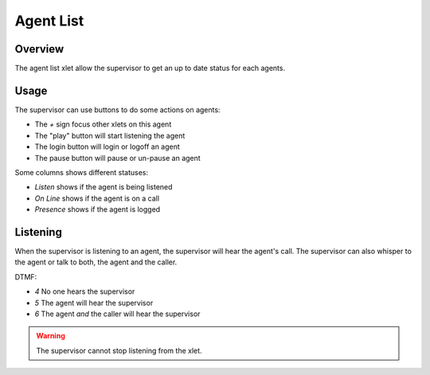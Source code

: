 **********
Agent List
**********

Overview
========

The agent list xlet allow the supervisor to get an up to date status for each agents.

.. figure:: images/agent_list.png
  :scale: 85%

Usage
=====

The supervisor can use buttons to do some actions on agents:

* The `+` sign focus other xlets on this agent
* The "play" button will start listening the agent
* The login button will login or logoff an agent
* The pause button will pause or un-pause an agent

Some columns shows different statuses:

* `Listen` shows if the agent is being listened
* `On Line` shows if the agent is on a call
* `Presence` shows if the agent is logged

Listening
=========

When the supervisor is listening to an agent, the supervisor will hear the agent's call.
The supervisor can also whisper to the agent or talk to both, the agent and the caller.

DTMF:

* `4` No one hears the supervisor
* `5` The agent will hear the supervisor
* `6` The agent *and* the caller will hear the supervisor

.. warning:: The supervisor cannot stop listening from the xlet.
